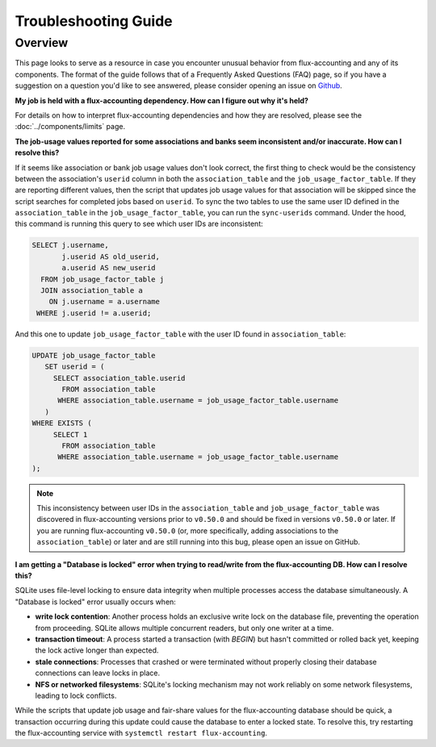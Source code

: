 .. _troubleshooting-guide:

#####################
Troubleshooting Guide
#####################

********
Overview
********

This page looks to serve as a resource in case you encounter unusual behavior
from flux-accounting and any of its components. The format of the guide follows
that of a Frequently Asked Questions (FAQ) page, so if you have a suggestion on
a question you'd like to see answered, please consider opening an issue on
`Github <https://github.com/flux-framework/flux-accounting>`_.

**My job is held with a flux-accounting dependency. How can I figure out why
it's held?**

For details on how to interpret flux-accounting dependencies and how they are
resolved, please see the :doc:`../components/limits` page.

**The job-usage values reported for some associations and banks seem
inconsistent and/or inaccurate. How can I resolve this?**

If it seems like association or bank job usage values don't look correct, the
first thing to check would be the consistency between the association's
``userid`` column in both the ``association_table`` and the
``job_usage_factor_table``. If they are reporting different values, then the
script that updates job usage values for that association will be skipped
since the script searches for completed jobs based on ``userid``. To sync the
two tables to use the same user ID defined in the ``association_table`` in the
``job_usage_factor_table``, you can run the ``sync-userids`` command. Under the
hood, this command is running this query to see which user IDs are
inconsistent:

.. code-block:: sql

  SELECT j.username,
         j.userid AS old_userid,
         a.userid AS new_userid
    FROM job_usage_factor_table j
    JOIN association_table a
      ON j.username = a.username
   WHERE j.userid != a.userid;

And this one to update ``job_usage_factor_table`` with the user ID found in
``association_table``:

.. code-block:: sql

  UPDATE job_usage_factor_table
     SET userid = (
       SELECT association_table.userid
         FROM association_table
        WHERE association_table.username = job_usage_factor_table.username
     )
  WHERE EXISTS (
       SELECT 1
         FROM association_table
        WHERE association_table.username = job_usage_factor_table.username
  );

.. note::

    This inconsistency between user IDs in the ``association_table`` and
    ``job_usage_factor_table`` was discovered in flux-accounting versions
    prior to ``v0.50.0`` and should be fixed in versions ``v0.50.0`` or later.
    If you are running flux-accounting ``v0.50.0`` (or, more specifically, adding
    associations to the ``association_table``) or later and are still
    running into this bug, please open an issue on GitHub.

**I am getting a "Database is locked" error when trying to read/write from the
flux-accounting DB. How can I resolve this?**

SQLite uses file-level locking to ensure data integrity when multiple processes
access the database simultaneously. A "Database is locked" error usually occurs
when:

- **write lock contention**: Another process holds an exclusive write lock on
  the database file, preventing the operation from proceeding. SQLite allows
  multiple concurrent readers, but only one writer at a time.

- **transaction timeout**: A process started a transaction (with `BEGIN`) but
  hasn't committed or rolled back yet, keeping the lock active longer than
  expected.

- **stale connections**: Processes that crashed or were terminated without
  properly closing their database connections can leave locks in place.

- **NFS or networked filesystems**: SQLite's locking mechanism may not work
  reliably on some network filesystems, leading to lock conflicts.

While the scripts that update job usage and fair-share values for the
flux-accounting database should be quick, a transaction occurring during this
update could cause the database to enter a locked state. To resolve this, try
restarting the flux-accounting service with
``systemctl restart flux-accounting``.
